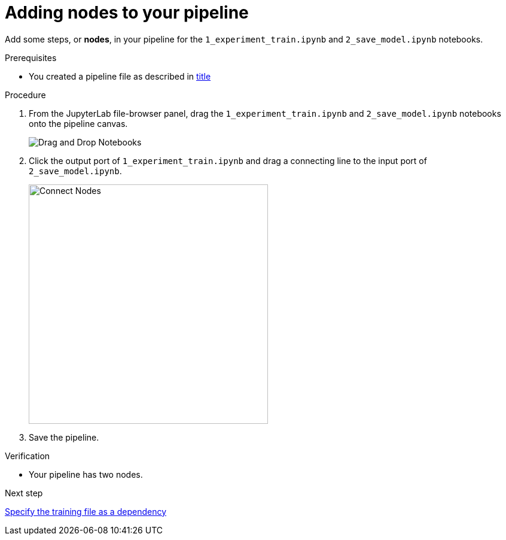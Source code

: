 :_module-type: PROCEDURE

[id='adding-nodes-to-your-pipeline']
= Adding nodes to your pipeline

[role="_abstract"]
Add some steps, or *nodes*, in your pipeline for the  `1_experiment_train.ipynb` and `2_save_model.ipynb` notebooks.

.Prerequisites

* You created a pipeline file as described in xref:creating-a-pipeline.adoc[title]

.Procedure

. From the JupyterLab file-browser panel, drag the `1_experiment_train.ipynb` and `2_save_model.ipynb` notebooks onto the pipeline canvas.
+
image::pipelines/wb-pipeline-drag-drop.png[ Drag and Drop Notebooks]

. Click the output port of `1_experiment_train.ipynb` and drag a connecting line to the input port of `2_save_model.ipynb`.
+
image::pipelines/wb-pipeline-connect-nodes.png[Connect Nodes, 400]

. Save the pipeline.

.Verification

* Your pipeline has two nodes.

.Next step

xref:specifying-the-training-file-as-a-dependency.adoc[Specify the training file as a dependency]

